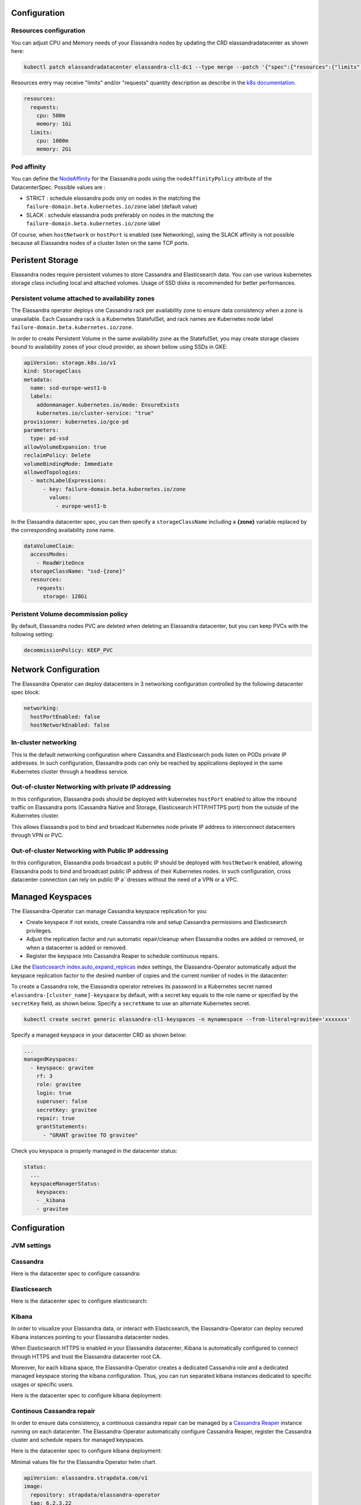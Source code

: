 Configuration
-------------

Resources configuration
_______________________

You can adjust CPU and Memory needs of your Elassandra nodes by updating the CRD elassandradatacenter as shown here:

.. code::

    kubectl patch elassandradatacenter elassandra-cl1-dc1 --type merge --patch '{"spec":{"resources":{"limits":{"memory":"4Gi"}}}}'

Resources entry may receive "limits" and/or "requests" quantity description as describe in the `k8s documentation <https://kubernetes.io/docs/concepts/configuration/manage-compute-resources-container/>`_.

.. code::

    resources:
      requests:
        cpu: 500m
        memory: 1Gi
      limits:
        cpu: 1000m
        memory: 2Gi

Pod affinity
____________

You can define the `NodeAffinity <https://kubernetes.io/docs/concepts/configuration/assign-pod-node/#node-affinity>`_
for the Elassandra pods using the ``nodeAffinityPolicy`` attribute of the DatacenterSpec. Possible values are :

* STRICT : schedule elassandra pods only on nodes in the matching the ``failure-domain.beta.kubernetes.io/zone`` label (default value)
* SLACK : schedule elassandra pods preferably on nodes in the matching the ``failure-domain.beta.kubernetes.io/zone`` label

Of course, when ``hostNetwork`` or ``hostPort`` is enabled (see Networking), using the SLACK affinity is not possible because all Elassandra nodes
of a cluster listen on the same TCP ports.

Peristent Storage
-----------------

Elassandra nodes require persistent volumes to store Cassandra and Elasticsearch data.
You can use various kubernetes storage class including local and attached volumes.
Usage of SSD disks is recommended for better performances.

Persistent volume attached to availability zones
________________________________________________

The Elassandra operator deploys one Cassandra rack per availability zone to ensure data consistency when a zone is unavailable.
Each Cassandra rack is a Kubernetes StatefulSet, and rack names are Kubernetes node label ``failure-domain.beta.kubernetes.io/zone``.

In order to create Persistent Volume in the same availability zone as the StatefulSet,
you may create storage classes bound to availability zones of your cloud provider, as shown bellow using SSDs in GKE:

.. code::

    apiVersion: storage.k8s.io/v1
    kind: StorageClass
    metadata:
      name: ssd-europe-west1-b
      labels:
        addonmanager.kubernetes.io/mode: EnsureExists
        kubernetes.io/cluster-service: "true"
    provisioner: kubernetes.io/gce-pd
    parameters:
      type: pd-ssd
    allowVolumeExpansion: true
    reclaimPolicy: Delete
    volumeBindingMode: Immediate
    allowedTopologies:
      - matchLabelExpressions:
          - key: failure-domain.beta.kubernetes.io/zone
            values:
              - europe-west1-b

In the Elassandra datacenter spec, you can then specify a ``storageClassName`` ìncluding a **{zone}** variable replaced
by the corresponding availability zone name.

.. code::

    dataVolumeClaim:
      accessModes:
        - ReadWriteOnce
      storageClassName: "ssd-{zone}"
      resources:
        requests:
          storage: 128Gi

Peristent Volume decommission policy
____________________________________

By default, Elassandra nodes PVC are deleted when deleting an Elassandra datacenter, but you can keep PVCs with the following setting:

.. code::

    decommissionPolicy: KEEP_PVC

Network Configuration
---------------------

The Elassandra Operator can deploy datacenters in 3 networking configuration controlled by the following datacenter spec block:

.. code::

    networking:
      hostPortEnabled: false
      hostNetworkEnabled: false

In-cluster networking
_____________________

This is the default networking configuration where Cassandra and Elasticsearch pods listen on PODs private IP addresses.
In such configuration, Elassandra pods can only be reached by applications deployed in the same Kubernetes cluster through a headless service.

Out-of-cluster Networking with private IP addressing
____________________________________________________

In this configuration, Elassandra pods should be deployed with kubernetes ``hostPort`` enabled to allow the inbound traffic
on Elassandra ports (Cassandra Native and Storage, Elasticsearch HTTP/HTTPS port) from the outside of the Kubernetes cluster.

This allows Elassandra pod to bind and broadcast Kubernetes node private IP address to interconnect datacenters through VPN or PVC.

Out-of-cluster Networking with Public IP addressing
___________________________________________________

In this configuration, Elassandra pods broadcast a public IP should be deployed with ``hostNetwork`` enabled, allowing Elassandra pods
to bind and broadcast public IP address of their Kubernetes nodes. In such configuration, cross datacenter connection
can rely on public IP a``dresses without the need of a VPN or a VPC.

Managed Keyspaces
-----------------

The Elassandra-Operator can manage Cassandra keyspace replication for you:

* Create keyspace if not exists, create Cassandra role and setup Cassandra permissions and Elasticsearch privileges.
* Adjust the replication factor and run automatic repair/cleanup when Elassandra nodes are added or removed, or when a datacenter is added or removed.
* Register the keyspace into Cassandra Reaper to schedule continuous repairs.

Like the `Elasticsearch index.auto_expand_replicas <https://www.elastic.co/guide/en/elasticsearch/reference/current/index-modules.html#dynamic-index-settings>`_
index settings, the Elassandra-Operator automatically adjust the keyspace replication factor to the desired number of copies and the current number of nodes in the datacenter:

To create a Cassandra role, the Elassandra operator retreives its password in a Kubernetes secret named ``elassandra-[cluster_name]-keyspace`` by default, with
a secret key equals to the role name or specified by the ``secretKey`` field, as shown below. Specify a ``secretName`` to use an alternate Kubernetes secret.

.. code::

    kubectl create secret generic elassandra-cl1-keyspaces -n mynamespace --from-literal=gravitee='xxxxxxx'

Specify a managed keyspace in your datacenter CRD as shown below:

.. code::

    ...
    managedKeyspaces:
      - keyspace: gravitee
        rf: 3
        role: gravitee
        login: true
        superuser: false
        secretKey: gravitee
        repair: true
        grantStatements:
          - "GRANT gravitee TO gravitee"

Check you keyspace is properly managed in the datacenter status:

.. code::

    status:
      ...
      keyspaceManagerStatus:
        keyspaces:
        - _kibana
        - gravitee

Configuration
-------------

JVM settings
____________


Cassandra
_________

Here is the datacenter spec to configure cassandra:

.. jsonschema:: datacenter-spec.json#/properties/cassandra

Elasticsearch
_____________

Here is the datacenter spec to configure elasticsearch:

.. jsonschema:: datacenter-spec.json#/properties/elasticsearch

Kibana
______

In order to visualize your Elassandra data, or interact with Elasticsearch, the Elassandra-Operator can deploy
secured Kibana instances pointing to your Elassandra datacenter nodes.

When Elasticsearch HTTPS is enabled in your Elassandra datacenter, Kibana is automatically configured to connect
through HTTPS and trust the Elassandra datacenter root CA.

Moreover, for each kibana space, the Elassandra-Operator creates a dedicated Cassandra role and a dedicated managed keyspace storing the kibana configuration.
Thus, you can run separated kibana instances dedicated to specific usages or specific users.

Here is the datacenter spec to configure kibana deployment:


Continous Cassandra repair
__________________________

In order to ensure data consistency, a continuous cassandra repair can be managed by a `Cassandra Reaper <https://http://cassandra-reaper.io/>`_
instance running on each datacenter. The Elassandra-Operator automatically configure Cassandra Reaper, register the Cassandra cluster and schedule repairs for managed keyspaces.

Here is the datacenter spec to configure kibana deployment:

.. jsonschema:: datacenter-spec.json#/properties/reaper


Minimal values file for the Elassandra Operator helm chart.

.. code::

    apiVersion: elassandra.strapdata.com/v1
    image:
      repository: strapdata/elassandra-operator
      tag: 6.2.3.22
    imagePullPolicy: Always
    imagePullSecrets:
    resources: {}

Resource granted to the Operator may be defined through the resources section.

.. code::

    resources:
      # Suggested resource limits for the operator itself (not elassandra), works with a reasonable sized minikube.
      limits:
        cpu: 500m
        memory: 100Mi
      requests:
        cpu: 100m
        memory: 50Mi

Environment variables may also be define using the env section. Currently, only logging levels and the Operator Namespace are used.
The Operator namespace allows to define the namespace in which the operator will create resources, usually it is the namespace in which the operator is deployed.

.. code::

    env:
      OPERATOR_NAMESPACE: "default"

Through the environment variables it is possible to define the logging level using the following variables.

+--------------------------------------------+----------------------------------------------------------------------------------+
| Variable                                   |  Description                                                                     |
+============================================+==================================================================================+
| LOGBACK_com_strapdata_strapkop             | Root package of the Elassandra Operator                                          |
+--------------------------------------------+----------------------------------------------------------------------------------+
| LOGBACK_com_strapdata_strapkop_controllers | Control the logging level of REST Endpoint                                       |
+--------------------------------------------+----------------------------------------------------------------------------------+
| LOGBACK_com_strapdata_strapkop_k8s         |  Control the logging level of K8s rest client                                    |
+--------------------------------------------+----------------------------------------------------------------------------------+
| LOGBACK_com_strapdata_strapkop_event       | Control the logging level of event sources coming from K8s                       |
+--------------------------------------------+----------------------------------------------------------------------------------+
| LOGBACK_com_strapdata_strapkop_handler     | Control the logging level of classes that evaluate an event before processing it |
+--------------------------------------------+----------------------------------------------------------------------------------+
| LOGBACK_com_strapdata_strapkop_pipeline    | Control the logging level of event pipeline                                      |
+--------------------------------------------+----------------------------------------------------------------------------------+
| LOGBACK_com_strapdata_strapkop_sidecar     | Control the logging level of the sidecat client                                  |
+--------------------------------------------+----------------------------------------------------------------------------------+


Elassandra DataCenter
.....................

Elassandra configuration is generated by concatenating files from the following configuration sub-directories in /etc/cassandra:

* cassandra-env.sh.d
* cassandra.yaml.d
* elasticsearch.yml.d
* jvm.options.d

Files are loaded in alphanumeric order, so the last file overrides previous settings.

User configuration
__________________

You can add you own configuration file to Elassandra nodes by defining a Kubernetes configmap where each key is mapped to a file.
Here is an example to customize Cassandra settings from the cassandra.yaml file:

1. Create and deploy your user-config map:

.. code::

    apiVersion: v1
    kind: ConfigMap
    metadata:
      name: elassandra-cl1-dc1-user-config
      namespace: default
      labels:
        app: elassandra
        cluster: cl1
        datacenter: dc1
        parent: elassandra-cl1-dc1
    data:
      cassandra_yaml_d_user_config_overrides_yaml: |
        memtable_cleanup_threshold: 0.12

2. Patch the elassandraDatacenter CRD to map the user-config map to cassandra.yaml.d/009-user_config_overrides.yaml:

.. code::

    kubectl patch elassandradatacenter elassandra-cl1-dc1 --type merge --patch '{"spec":
        {"userConfigMapVolumeSource":
            {"name":"elassandra-cl1-dc1-user-config","items":[
                {"key":"cassandra_yaml_d_user_config_overrides_yaml","path":"cassandra.yaml.d/009-user_config_overrides.yaml"},
                {"key":"logback.xml","path":"logback.xml"}]
            }
        }
    }'

3. The Elassandra operator detects the CRD change and update per rack statefulsets.

.. CAUTION::

    If you patch the CRD with a wrong schema, the elassandra operator won't be able to parse and process it until you fix it.




Pod affinity
____________

You can define the the `NodeAffinity <https://kubernetes.io/docs/concepts/configuration/assign-pod-node/#node-affinity>`_ for the elassandra pods using the "nodeAffinityPolicy" attribute of the DatacenterSpec.

.. code::

    kubectl patch elassandradatacenter elassandra-cl1-dc1 --type merge --patch '{"spec":{"nodeAffinityPolicy": "STRICT"}}'

Possible values are :
* STRICT : schedule elassandra pods only on nodes in the matching the failure-domain.beta.kubernetes.io/zone label (default value)
* SLACK : schedule elassandra pods preferably on nodes in the matching the failure-domain.beta.kubernetes.io/zone label

Data Volume Claim
_________________

To specify the persistence characteristics for each Elassandra node, you can describe a `PersistentVolumeClaimSpec <https://kubernetes.io/docs/reference/generated/kubernetes-api/v1.12/#persistentvolumeclaimspec-v1-core>`_ as "dataVolumeClaim" value.

.. code::

    dataVolumeClaim:
      accessModes:
        - ReadWriteOnce
      resources:
        requests:
          storage: 128Gi


Cassandra Seeds
...............

The Elassandra operator use a custom Cassandra seed provider using the following 3 parameters :

.. cssclass:: table-bordered

+----------------+----------------+-----------------------------------------------------------------------------+
| Parameter      | Env variable   | Description                                                                 |
+================+================+=============================================================================+
| seeds          | SEEDS          | Local seed addresses or DNS hostname.                                       |
+----------------+----------------+-----------------------------------------------------------------------------+
| remote_seeds   | REMOTE_SEEDS   | Remote datacenters seed addresses or DNS names.                             |
+----------------+----------------+-----------------------------------------------------------------------------+
| remote_seeders | REMOTE_SEEDERS | Remote elassandra operator web service URL providing remote seed addresses. |
+----------------+----------------+-----------------------------------------------------------------------------+

Empty parameters are replaced by the associated env variable if available.

Finally, if no seed addresses is found from theses parameters, the seed provider automatically add the broadcast address
to bootstrap the node.

.. TIP::

    The Elassandra operator expose one seed address per rack on the HTTP endpoint ``/seeds/{namespace}/{clusterName}/{datacenterName}``.
    This endpoint can be exposed to a remote Kubernetes cluster hosting a remote Elassandra datacenter by using the
    appropriate Kubernetes service.


External contact endpoints
..........................

The Elassandra operator can configure external DNS with public IP adresses of seeds nodes (pod 0 in each rack statefulsets):
* When pod-0 starts, the Elassandra sidecer updates the DNS record with the current public IP of the Kubernetes node.
* When the operator delete the datacenter, the active DNS plugin removes all DNS records from the external zone.

